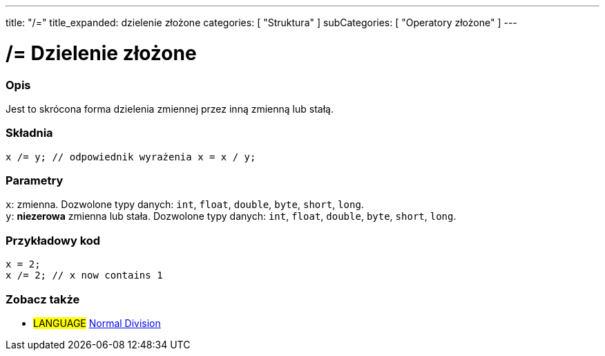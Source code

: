 ---
title: "/="
title_expanded: dzielenie złożone
categories: [ "Struktura" ]
subCategories: [ "Operatory złożone" ]
---





= /= Dzielenie złożone


// POCZĄTEK SEKCJI OPISOWEJ
[#overview]
--

[float]
=== Opis
Jest to skrócona forma dzielenia zmiennej przez inną zmienną lub stałą.
[%hardbreaks]


[float]
=== Składnia
`x /= y;    // odpowiednik wyrażenia x = x / y;`


[float]
=== Parametry
`x`: zmienna. Dozwolone typy danych: `int`, `float`, `double`, `byte`, `short`, `long`. +
`y`: *niezerowa* zmienna lub stała. Dozwolone typy danych: `int`, `float`, `double`, `byte`, `short`, `long`.

--
// KONIEC SEKCJI OPISOWEJ



// POCZĄTEK SEKCJI JAK UŻYWAĆ
[#howtouse]
--

[float]
=== Przykładowy kod

[source,arduino]
----
x = 2;
x /= 2; // x now contains 1
----
[%hardbreaks]


--
// KONIEC SEKCJI JAK UŻYWAĆ



// POCZĄTEK SEKCJI ZOBACZ TAKŻE
[#see_also]
--

[float]
=== Zobacz także

[role="language"]
* #LANGUAGE#  link:../../arithmetic-operators/division[Normal Division]

--
// KONIEC SEKCJI ZOBACZ TAKŻE
